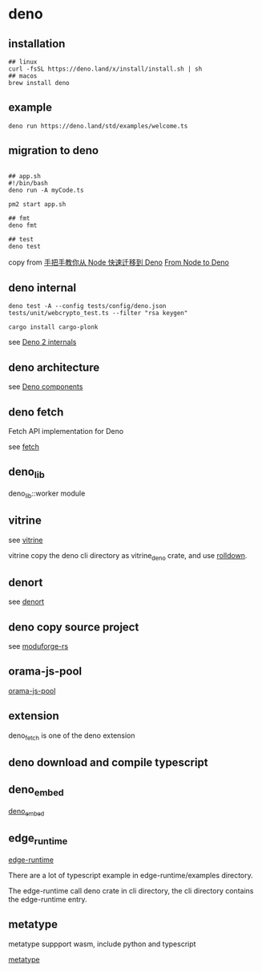 * deno
:PROPERTIES:
:CUSTOM_ID: deno
:END:
** installation
:PROPERTIES:
:CUSTOM_ID: installation
:END:
#+begin_src shell
## linux
curl -fsSL https://deno.land/x/install/install.sh | sh
## macos
brew install deno
#+end_src

** example
:PROPERTIES:
:CUSTOM_ID: example
:END:
#+begin_src shell
deno run https://deno.land/std/examples/welcome.ts
#+end_src

** migration to deno
:PROPERTIES:
:CUSTOM_ID: migration-to-deno
:END:
#+begin_src shell

## app.sh
#!/bin/bash
deno run -A myCode.ts

pm2 start app.sh

## fmt
deno fmt

## test
deno test
#+end_src

copy from
[[https://www.infoq.cn/article/IAHih5jdk8vslmaK10s4][手把手教你从 Node
快速迁移到 Deno]] [[https://aralroca.com/blog/from-node-to-deno][From
Node to Deno]]

** deno internal

#+begin_src shell
deno test -A --config tests/config/deno.json tests/unit/webcrypto_test.ts --filter "rsa keygen"

cargo install cargo-plonk
#+end_src

see [[https://littledivy.com/deno-2][Deno 2 internals]]

** deno architecture

see [[https://choubey.gitbook.io/internals-of-deno/architecture/core][Deno components]]

** deno fetch

Fetch API implementation for Deno

see [[https://github.com/denoland/deno/blob/main/ext/fetch/Cargo.toml][fetch]]

** deno_lib

deno_lib::worker module

** vitrine

see [[https://github.com/charlyisidore/vitrine][vitrine]]

vitrine copy the deno cli directory as vitrine_deno crate, and use [[https://github.com/rolldown/rolldown][rolldown]].

** denort

see [[https://github.com/denoland/deno/tree/main/cli/rt][denort]]


** deno copy source project

see [[https://github.com/Cassielxd/moduforge-rs][moduforge-rs]]

** orama-js-pool

[[https://github.com/oramasearch/orama-js-pool][orama-js-pool]]

** extension

deno_fetch is one of the deno extension

** deno download and compile typescript

** deno_embed

[[https://github.com/alshdavid-scratch/deno_embed][deno_embed]]

** edge_runtime

[[https://github.com/supabase/edge-runtime][edge-runtime]]

There are a lot of typescript example in edge-runtime/examples directory.

The edge-runtime call deno crate in cli directory, the cli directory contains the edge-runtime entry.

** metatype

metatype suppport wasm, include python and typescript

[[https://github.com/metatypedev/metatype][metatype]]
